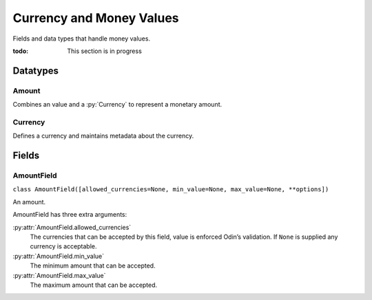#########################
Currency and Money Values
#########################

Fields and data types that handle money values.

:todo: This section is in progress

Datatypes
*********

Amount
======

Combines an value and a :py:`Currency` to represent a monetary amount.


Currency
========

Defines a currency and maintains metadata about the currency.


Fields
******

.. _field-amount_field:

AmountField
===========

``class AmountField([allowed_currencies=None, min_value=None, max_value=None, **options])``

An amount.

AmountField has three extra arguments:

:py:attr:`AmountField.allowed_currencies`
    The currencies that can be accepted by this field, value is enforced Odin’s validation. If ``None`` is supplied any
    currency is acceptable.

:py:attr:`AmountField.min_value`
    The minimum amount that can be accepted.

:py:attr:`AmountField.max_value`
    The maximum amount that can be accepted.
